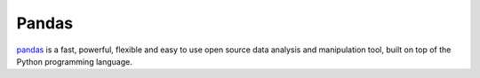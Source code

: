 Pandas
======

`pandas`_ is a fast, powerful, flexible and easy to use open source data analysis and manipulation tool,
built on top of the Python programming language.

.. _`pandas` : https://pandas.pydata.org/